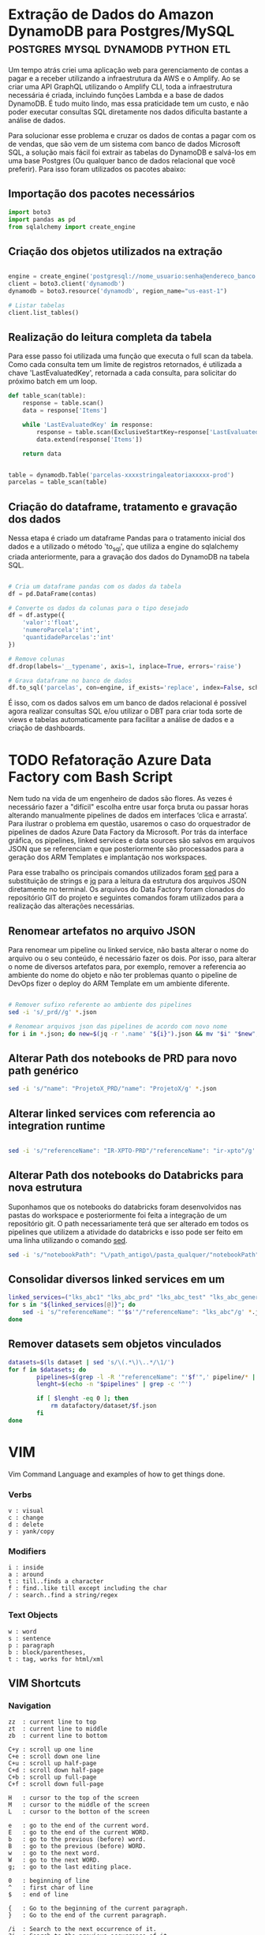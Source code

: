 #+hugo_base_dir: ../
#+seq_todo: TODO DRAFT DONE
#+property: header-args :eval never-export
#+startup: indent

#+author: Marco Ribeiro

* Extração de Dados do Amazon DynamoDB para Postgres/MySQL :postgres:mysql:dynamodb:python:etl:
:PROPERTIES:
:EXPORT_FILE_NAME: extracao-dados-dynamodb-postgres-mysql
:EXPORT_DATE: 2022-10-12
:END:

Um tempo atrás criei uma aplicação web para gerenciamento de contas a pagar e a receber utilizando a infraestrutura da AWS e o Amplify. Ao se criar uma API GraphQL utilizando o Amplify CLI, toda a infraestrutura necessária é criada, incluindo funções Lambda e a base de dados DynamoDB. É tudo muito lindo, mas essa praticidade tem um custo, e não poder executar consultas SQL diretamente nos dados dificulta bastante a análise de dados.

Para solucionar esse problema e cruzar os dados de contas a pagar com os de vendas, que são vem de um sistema com banco de dados Microsoft SQL, a solução mais fácil foi extrair as tabelas do DynamoDB e salvá-los em uma base Postgres (Ou qualquer banco de dados relacional que você preferir). Para isso foram utilizados os pacotes abaixo:


** Importação dos pacotes necessários
#+begin_src python
import boto3
import pandas as pd
from sqlalchemy import create_engine
#+end_src


** Criação dos objetos utilizados na extração
#+begin_src python

engine = create_engine('postgresql://nome_usuario:senha@endereco_banco:5432/nome_base')
client = boto3.client('dynamodb')
dynamodb = boto3.resource('dynamodb', region_name="us-east-1")

# Listar tabelas
client.list_tables()

#+end_src

** Realização do leitura completa da tabela

Para esse passo foi utilizada uma função que executa o full scan da tabela. Como cada consulta tem um limite de registros retornados, é utilizada a chave 'LastEvaluatedKey', retornada a cada consulta, para solicitar do próximo batch em um loop.

#+begin_src python
def table_scan(table):
    response = table.scan()
    data = response['Items']

    while 'LastEvaluatedKey' in response:
        response = table.scan(ExclusiveStartKey=response['LastEvaluatedKey'])
        data.extend(response['Items'])

    return data


table = dynamodb.Table('parcelas-xxxxstringaleatoriaxxxxx-prod')
parcelas = table_scan(table)
#+end_src

** Criação do dataframe, tratamento e gravação dos dados

Nessa etapa é criado um dataframe Pandas para o tratamento inicial dos dados e a utilizado o método 'to_sql', que utiliza a engine do sqlalchemy criada anteriormente, para a gravação dos dados do DynamoDB na tabela SQL.

#+begin_src python

# Cria um dataframe pandas com os dados da tabela
df = pd.DataFrame(contas)

# Converte os dados da colunas para o tipo desejado
df = df.astype({
    'valor':'float',
    'numeroParcela':'int',
    'quantidadeParcelas':'int'
})

# Remove colunas
df.drop(labels='__typename', axis=1, inplace=True, errors='raise')

# Grava dataframe no banco de dados
df.to_sql('parcelas', con=engine, if_exists='replace', index=False, schema='contas')

#+end_src

É isso, com os dados salvos em um banco de dados relacional é possível agora realizar consultas SQL e/ou utilizar o DBT para criar toda sorte de views e tabelas automaticamente para facilitar a análise de dados e a criação de dashboards.


* TODO Refatoração Azure Data Factory com Bash Script
:PROPERTIES:
:EXPORT_FILE_NAME: refatoracao-data-factory-bash
:EXPORT_DATE: 2022-10-06
:END:

Nem tudo na vida de um engenheiro de dados são flores. As vezes é necessário fazer a "difícil" escolha entre usar força bruta ou passar horas alterando manualmente pipelines de dados em interfaces ‘clica e arrasta’. Para ilustrar o problema em questão, usaremos o caso do orquestrador de pipelines de dados Azure Data Factory da Microsoft. Por trás da interface gráfica, os pipelines, linked services e data sources são salvos em arquivos JSON que se referenciam e que posteriormente são processados para a geração dos ARM Templates e implantação nos workspaces.

Para esse trabalho os principais comandos utilizados foram __sed__ para a substituição de strings e __jq__ para a leitura da estrutura dos arquivos JSON diretamente no terminal. Os arquivos do Data Factory foram clonados do repositório GIT do projeto e seguintes comandos foram utilizados para a realização das alterações necessárias.

** Renomear artefatos no arquivo JSON
Para renomear um pipeline ou linked service, não basta alterar o nome do arquivo ou o seu conteúdo, é necessário fazer os dois. Por isso, para alterar o nome de diversos artefatos para, por exemplo, remover a referencia ao ambiente do nome do objeto e não ter problemas quanto o pipeline de DevOps fizer o deploy do ARM Template em um ambiente diferente.

#+begin_src bash

# Remover sufixo referente ao ambiente dos pipelines
sed -i 's/_prd//g' *.json

# Renomear arquivos json das pipelines de acordo com novo nome
for i in *.json; do new=$(jq -r '.name' "${i}").json && mv "$i" "$new"; done

#+end_src

** Alterar Path dos notebooks de PRD para novo path genérico

#+begin_src bash
sed -i 's/"name": "ProjetoX_PRD/"name": "ProjetoX/g' *.json
#+end_src

** Alterar linked services com referencia ao integration runtime

#+begin_src bash

sed -i 's/"referenceName": "IR-XPTO-PRD"/"referenceName": "ir-xpto"/g' *.json

#+end_src

** Alterar Path dos notebooks do Databricks para nova estrutura

Suponhamos que os notebooks do databricks foram desenvolvidos nas pastas do workspace e posteriormente foi feita a integração de um repositório git. O path necessariamente terá que ser alterado em todos os pipelines que utilizem a atividade do databricks e isso pode ser feito em uma linha utilizando o comando __sed__.

#+begin_src bash
sed -i 's/"notebookPath": "\/path_antigo\/pasta_qualquer/"notebookPath": "/g' *.json
#+end_src

** Consolidar diversos linked services em um

#+begin_src bash
linked_services=("lks_abc1" "lks_abc_prd" "lks_abc_test" "lks_abc_generic")
for s in "${linked_services[@]}"; do
	sed -i 's/"referenceName": "'$s'"/"referenceName": "lks_abc"/g' *.json
done
#+end_src

** Remover datasets sem objetos vinculados

#+begin_src bash
datasets=$(ls dataset | sed 's/\(.*\)\..*/\1/')
for f in $datasets; do
        pipelines=$(grep -l -R '"referenceName": "'$f'",' pipeline/* | sed 's/.*\///;s/\(.*\)\..*/\1/')
        lenght=$(echo -n "$pipelines" | grep -c '^')

        if [ $lenght -eq 0 ]; then
        	rm datafactory/dataset/$f.json
        fi
done

#+end_src

* VIM
:PROPERTIES:
:EXPORT_FILE_NAME: vim-key-bindings
:EXPORT_DATE: 2020-01-10
:EXPORT_HUGO_BLACKFRIDAY: :extensions hardLineBreak
:EXPORT_TITLE: Vim Key Bindings
:END:
Vim Command Language and examples of how to get things done.

*** Verbs
#+BEGIN_SRC
v : visual
c : change
d : delete
y : yank/copy
#+END_SRC

*** Modifiers
#+BEGIN_SRC
i : inside
a : around
t : till..finds a character
f : find..like till except including the char
/ : search..find a string/regex
#+END_SRC

*** Text Objects
#+BEGIN_SRC 
w : word
s : sentence
p : paragraph
b : block/parentheses,
t : tag, works for html/xml
#+END_SRC


** VIM Shortcuts
*** Navigation
#+BEGIN_SRC 
zz  : current line to top
zt  : current line to middle
zb  : current line to bottom

C+y : scroll up one line
C+e : scroll down one line
C+u : scroll up half-page
C+d : scroll down half-page
C+b : scroll up full-page
C+f : scroll down full-page

H   : cursor to the top of the screen
M   : cursor to the middle of the screen
L   : cursor to the botton of the screen

e   : go to the end of the current word.
E   : go to the end of the current WORD.
b   : go to the previous (before) word.
B   : go to the previous (before) WORD.
w   : go to the next word.
W   : go to the next WORD.
g;  : go to the last editing place.

0   : beginning of line
^   : first char of line
$   : end of line

{   : Go to the beginning of the current paragraph.
}   : Go to the end of the current paragraph.

/i  : Search to the next occurrence of it.
?i  : Search to the previous occurrence of it.
–   : Go to the next occurrence of the current word under the cursor.
#   : Go to the previous occurrence of the current word under the cursor.

%   : Go to the matching braces, or parenthesis inside code.
#+END_SRC

*** Folding
#+BEGIN_SRC
zf#j      : creates a fold from the cursor down # lines.
zf/string : creates a fold from the cursor to string .
za        : opens/closes all folds
zj        : moves the cursor to the next fold
zk        : moves the cursor to the previous fold
zc        : closes a fold at the cursor
zo        : opens a fold at the cursor
zO        : opens all folds at the cursor
zm        : increases the foldlevel by one
zM        : closes all open folds
zr        : decreases the foldlevel by one
zR        : decreases the foldlevel to zero — all folds will be open
zd        : deletes the fold at the cursor
zE        : deletes all folds
[z        : move to start of open fold
]z        : move to end of open fold
#+END_SRC

*** Jump
#+BEGIN_SRC
C+o : go to origin
#+END_SRC

*** Marks
#+BEGIN_SRC
m + letter : create mark
' + letter : go to mark
#+END_SRC

*** Yank / Paste
#+BEGIN_SRC
:reg : list registers
"1p  : paste previous deletes/yanks

yiw  : Yank inner word (copy word under cursor, say "first").
viwp : Select "second", then replace it with "first".

yi(  : equivalent to yib, yanks the contents inside parenthesis.
yi{  : equivalent to yiB, yanks the contents inside braces.
#+END_SRC

*** Insert Multiple
#+BEGIN_SRC
80i/<ESC>    : insert 80 '/' in a line
20Otest<ESC> : insert 20 lines of 'test'
#+END_SRC

*** Change Multiple
#+BEGIN_SRC
 *      : to select all words
cgn+Esc : to change de word
.       : to change the next

Esc     : to enter 'command mode'
C-v     : to enter visual block mode and select the columns of text.
M-i     : to enter insert mode and type the text you want to insert.
Esc     : wait 1 second and the inserted text will appear on every line.

:%s/foo/bar/g
:s/foo/bar/g
:%s/foo/bar/gc
#+END_SRC

*** Selection
#+BEGIN_SRC
ggVG : select all
#+END_SRC

*** Letter Case
#+BEGIN_SRC
~    : changes the case of current character
guu  : change current line from upper to lower.
gUU  : change current LINE from lower to upper.
guw  : change to end of current WORD from upper to lower.
guaw : change all of current WORD to lower.
gUw  : change to end of current WORD from lower to upper.
gUaw : change all of current WORD to upper.
g~~  : invert case to entire line
guG  : change to lowercase until the end of document.
#+END_SRC

*** Split
#+BEGIN_SRC
:sp           : horizontal split
:vs           : vertical split

C+W S         : horizontal splitting
C+W v         : vertical splitting
C+W q         : close split
C+W C+W       : switch between windows
C+W J K, H, L : switch to adjacent window ( up, down, left, right )

C-w t C-w K   : change two vertically split windows to horizonally split
C-w t C-w H   : Horizontally to vertically

C-w t         : makes the first (topleft) window current
C-w K         : moves the current window to full-width at the very top
C-w H         : moves the current window to full-height at far left
#+END_SRC

*** Tags
*** Spaces
#+BEGIN_SRC
:%le	: Remove left spaces in the entire file
#+END_SRC

*** Macros
#+BEGIN_SRC
qd : start recording to register d
q  : stop recording
@d : execute your macro
@@ : execute your macro again
#+END_SRC


** VIM Plugins
*** Prettier
#+BEGIN_SRC
L-p : Manually trigger Prettier
#+END_SRC

*** FZF
#+BEGIN_SRC
C-t : tab split
C-x : split
C-v : vsplit
#+END_SRC

*** Surround
#+BEGIN_SRC
cs"'  : replace " with '
cst"  : replace tag with "
ds"   : to remove " delimiters entirely.
ysiw] : add brackets arround a word.
cs]{  : add some space (use } instead of { for no space): cs]{
yssb  : wrap the entire line in parentheses with yssb or yss).
#+END_SRC

*** Commenter
#+BEGIN_SRC
L-cc       : Comment out the current line or text selected in visual mode.
L-cn       : Same as cc but forces nesting.
L-c<space> : Toggles the comment state of the selected line(s).
L-cm       : Comments the given lines using only one set of multipart delimiters.
L-ci       : Toggles the comment state of the selected line(s) individually.
L-cs       : Comments out the selected lines with a pretty block formatted layout.
L-cy       : Same as cc except that the commented line(s) are yanked first.
L-c$       : Comments the current line from the cursor to the end of line.
L-cA       : Adds comment delimiters to the end of line and goes into insert mode between them.
L-ca       : Switches to the alternative set of delimiters.
L-cl       : Delimiters are aligned down the left side (<leader>cl) or both sides (<leader>cb).
L-cu       : Uncomments the selected line(s).
#+END_SRC

*** vim-easy-align
#+BEGIN_SRC
vipga=  : visual-select inner paragraph, Start EasyAlign (ga), Align around =
gaip=   : Start EasyAlign for inner paragraph, Align around =
=       : Around the 1st occurrences
2=      : Around the 2nd occurrences
*=      : Around all occurrences
**=     : Left/Right alternating alignment around all occurrences
<Enter> : Switching between left/right/center alignment modes
#+END_SRC

*** splitjoin.vim
#+BEGIN_SRC
gS : to split a one-liner into multiple lines
gJ : to join a block into a single-line statement.
#+END_SRC

* Emacs
:PROPERTIES:
:EXPORT_FILE_NAME: emacs-key-bindings
:EXPORT_DATE: 2020-01-10
:EXPORT_HUGO_BLACKFRIDAY: :extensions hardLineBreak
:EXPORT_TITLE: Emacs Key Bindings
:END:
** Emacs Key Biddings
1. C-x reserved for Emacs native essential keybindings: buffer, window, frame, file, directory, etc…
2. C-c reserved for user and major mode:
   - C-c letter reserved for user. <F5>-<F9> reserved for user.
   - C-c C-letter reserved for major mode.
3. Don't rebind C-g, C-h and ESC.

4. Examples:

   - C-x C-f	find-file: first prompts for a filename and then loads that file into a editor buffer of the same name
   - C-x C-s	save-buffer: saves the buffer into the associated filename
   - C-x C-w	write-named-file: prompts for a new filename and writes the buffer into it
   - C-x b      switch-to-buffer: display a different buffer on the screen
   - C-x o      other-window: move the cursor to the other window
   - C-x C-b	list-buffers: lists those buffers currently loaded into emacs
   - C-g        to cancel any action you have started.

** Doom Emacs Key Bindings

- SPC h b b    Abre lista de atalhos de teclado
- M-d          Cria multiplos cursores
- SPC h v      Able lista de variaveis

*** evil-snipe :navigation:
f or t
; - next
, - previous

*** avy :navigation:
g s SPC - Começa a busca no buffer pelo avy
*** evil-lion
glip=  # gl - left align operator, ip - text paragraph, = separator
gLip,  # gL - right align operator, ',' separator

*** Org Mode

[[https://orgmode.org/orgcard.txt][Org Mode Key Bindings]]

C-M-i      (complete-symbol) complete word at point
C-c '      for editing the current code block.

**** [[https://orgmode.org/manual/setting-tags.html][setting tags]]

C-c C-q     (org-set-tags-command) enter new tags for the current headline.

**** [[https://www.gnu.org/software/emacs/manual/html_node/org/handling-links.html][handling links]]

C-c C-l     (org-insert-link) insert a link.

**** [[https://orgmode.org/manual/property-syntax.html][property syntax]]

C-c C-x p     (org-set-property) set a property.
C-c C-c s     (org-set-property) set a property in the current entry.
C-c C-c d     (org-delete-property) remove a property from the current entry.

**** [[https://orgmode.org/manual/structure-editing.html][structure editing]]

C-c C-x C-w     (org-cut-subtree) kill subtree.
C-c C-x M-w     (org-copy-subtree) copy subtree to kill ring.
C-c C-x C-y     (org-paste-subtree) yank subtree from kill ring.
C-c C-x c       (org-clone-subtree-with-time-shift) Clone a subtree by making a number of sibling copies of it.
C-c C-w         (org-refile) Refile entry or region to a different location.

** doom emacs links
[[https://noelwelsh.com/posts/2019-01-10-doom-emacs.html][doom emacs workflows]]
[[https://medium.com/urbint-engineering/emacs-doom-for-newbies-1f8038604e3b][emacs doom for newbies]]

** ox-hugo

C-c C-x p      Set property
SPC m o        Set property
C-c C-e H H    Export
C-c C-e H A    Export all
[[https://github.com/hlissner/doom-emacs/blob/develop/modules/config/default/+evil-bindings.el][
Exemplo all-posts]]

** Org Mode Code Snippets
Para adicionar um Code Snippet digite <s + TAB para autocompletar.

Para que o print() funcione em códigos python, adicionar o argumento no header ':results output'.

*** Exemplo Closure Javascript

#+BEGIN_SRC js :results output
const counter = () => {
    let n = 0;
    return {
        count: () => n++,
        reset: () => { n = 0; }
    };
}

const c = counter(), d = counter(); // Create two counters
console.log(c.count()) // => 0
console.log(d.count()) // => 0: they count independently
console.log(c.reset()) // reset() and count() methods share state
console.log(c.count()) // => 0: because we reset c
console.log(d.count()) // => 1: d was not reset
#+END_SRC

#+RESULTS:
: 0
: 0
: undefined
: 0
: 1

*** Exemplo Python

#+BEGIN_SRC python :results output
def hamming(a, b):
    return len([i for i in filter(lambda x: x[0] != x[1], zip(a, b))])

a = "Teste string 1"
b = "Teste string 2"

result = hamming(a, b)
print(result)
#+END_SRC

#+RESULTS:
: 1

#+BEGIN_SRC python :results output
a = [1, 2, 3]
b = ['a', 'b', 'c']

print(list(zip(a, b)))
#+END_SRC

#+RESULTS:
: [(1, 'a'), (2, 'b'), (3, 'c')]

* Hadoop
** Stanford Course
[[http://web.stanford.edu/class/cs246/][CS246: Mining Massive Data Sets]]
[[http://web.stanford.edu/class/cs246h/][CS246H - Mining Massive Data Sets: Hadoop Labs]]
[[https://www.youtube.com/playlist?list=PLLssT5z_DsK9JDLcT8T62VtzwyW9LNepV][CS246 Youtube playlist]]

* Criando Um Gerador de Imagens de Placas de Carros
:PROPERTIES:
:EXPORT_FILE_NAME: gerador-imagens-placas-carros
:END:
Para treinar um modelo de machine learning que realize o reconhecimento de
caracteres, OCR, é necessário uma grande quantidade de imagens de placas. Daria
um trabalho enorme conseguir milhares de imagens de carros com as placas
visiveis, recortar as placas das imagens e anotar as imagens com os textos dos
números das placas. Minha solução para obter essas milhares de imagens foi
simplesmente gerá-las.

Como o Brasil está adotando um novo padrão de placas é necessário utilizar dois
templates. O primeiro utiliza imagens de placas antigas e insere os caracteres
no padrão ABC-1234, o segundo com imagens de placas novas, insere os caracteres
com a nova fonte no padrão ABC1D23 com 4 letras e 3 números.

Para gerar os números de placas antigas foram utilizadas as seguintes funções:

#+BEGIN_SRC python :results output :exports both
from random import randrange

letters = "ABCDEFGHIJKLMNOPQRSTUVWXYZ";
letters_len = len(letters)
def get_idx(l): return randrange(l)

def plate_number_generator():
  plate_number = ''
  for i in range(3):
    plate_number += letters[get_idx(letters_len)]
  plate_number += format(randrange(9999), '04d')
  return plate_number

def new_plate_number_generator():
  plate_number = ''
  for i in range(3):
    plate_number += letters[get_idx(letters_len)]
  plate_number += format(randrange(9), '01d')
  plate_number += letters[get_idx(letters_len)]
  plate_number += format(randrange(99), '02d')
  return plate_number

plate = plate_number_generator()
new_plate = new_plate_number_generator()
print(f'Placa antiga: {plate}')
print(f'Placa nova: {new_plate}')
#+END_SRC

Para gerar as imagens das placas

* Como Substituir a Última Camada de Rede Neural no PyTorch
:PROPERTIES:
:EXPORT_FILE_NAME: substituir-ultima-camada-rede-neural-pytorch
:EXPORT_DATE: 2020-01-14
:END:

Durante o desenvolvimento de uma aplicação utilizando /machine learning/ para,
por exemplo, classificar imagens, não é necessário que se desenvolva uma
/Convolutional Neural Network/ do zero. Isso na verdade seria uma enorme perda
de tempo e recursos computacionais, além de exigir do desenvolvedor expertise em
tópicos como a inicialização dos pesos na rede neural. A técnica mais utilizada
hoje em dia para desenvolver esse tipo de aplicação é a utilização de /transfer
learning/, a modificação de redes neurais treinadas para outros fins que são
alteradas e passam por treinamento fino para executar outras atividades.

Um exemplo comum é a utilização da DCNN ImageNet, uma rede neural com 60 milhões
de parametros e 500 mil neurons treinada com mais de 1,3 milhão de imagens para
a classificação de 1000 diferentes classes. A idéia, nesse caso, é remover a
última camada da rede, treinada para a classificação das 1000 classes, e
substituir por outra que será treinada com um novo dataset para um novo objetivo.

*Remover usando o index*
#+BEGIN_SRC python
resnet18 = models.resnet18()

cnn_modules = list(resnet18.children())[:-1]

cnn = nn.Sequential(*cnn_modules)

#+END_SRC

*Remover definindo ponto de corte*
#+BEGIN_SRC python
resnet18 = models.resnet18()

cut = next(i for i,o in enumerate(resnet18.children()) if isinstance(o,nn.AdaptiveAvgPool2d))
m_cut = resnet18[:cut]

cnn = nn.Sequential(m_cut, AdaptiveConcatPool2d())

#+END_SRC
* Best command line tools
:PROPERTIES:
:EXPORT_DATE: 2020-02-10
:EXPORT_FILE_NAME: awesome-command-line-tools
:END:
** [[https://github.com/Canop/broot][broot]]
#+BEGIN_SRC sh
br -dp # replace 'ls', display dates and permissions
br -s  # to identify what is taking disk space
:gf    # display git statuses

#+END_SRC
** [[https://github.com/clvv/fasd][fasd]]
#+BEGIN_SRC sh
alias a='fasd -a'        # any
alias s='fasd -si'       # show / search / select
alias d='fasd -d'        # directory
alias f='fasd -f'        # file
alias sd='fasd -sid'     # interactive directory selection
alias sf='fasd -sif'     # interactive file selection
alias z='fasd_cd -d'     # cd, same functionality as j in autojump
alias zz='fasd_cd -d -i' # cd with interactive selection
alias v='f -e vim'       # quick opening files with vim
#+END_SRC
** [[https://github.com/sharkdp/fd][fd]]
#+BEGIN_SRC sh
# Convert all jpg files to png files:
fd -e jpg -x convert {} {.}.png

fd passwd /etc   # Searching 'passwd' in the /etc folder
fd -e md         # Searching for a particular file extension
fd -H pre-commit # Include hidden files
fd -E '*.bak'    # Excluding  specific files or directories

#+END_SRC

** [[HTTPS://github.com/junegunn/fzf][fzf]]
#+BEGIN_SRC sh
vim **<TAB>       # Select multiple items with TAB key
fd --type f | fzf # Feed the output of fd into fzf

# Setting fd as the default source for fzf
export FZF_DEFAULT_COMMAND='fd --type f'

#+END_SRC
** [[https://github.com/BurntSushi/ripgrep][ripgrep]]
#+BEGIN_SRC sh
rg 'fast\w+' README.md
#+END_SRC
* Vim Personal Minimal Setup
:PROPERTIES:
:EXPORT_FILE_NAME: vim-minimal-setup
:EXPORT_DATE: 2020-02-10
:END:

Use Vim without your own .vimrc is not an easy task. Tranning to a
certification test I was forced to use an virtual machine without my
customizations. So, I had to find an minimal setup that would make the default
Vim usable for me. That one linner is what I type every time I open Vim
without my config:

#+BEGIN_SRC sh
set nocp rnu ai et sw=4 ts=4 bs=2
#+END_SRC

To start Vim without loading your configs:

#+BEGIN_SRC sh
vim -u NONE
#+END_SRC

Each config option explained:

#+BEGIN_SRC sh
set nocp # nocompatible
set nu   # number
set rnu  # relativenumber
set et   # expandtab
set ai   # autoindent "automatic indentation
set ts=4 # tabstop
set sw=4 # shiftwidth
set bs=2 # backspace "allows the backspace to work
#+END_SRC
* My Local Hadoop/Spark Config files
** mapred-site.xml

#+BEGIN_SRC xml
<configuration>
    <property>
        <name>mapreduce.framework.name</name>
        <value>yarn</value>
    </property>
    <property>
        <name>mapreduce.application.classpath</name>
        <value>$HADOOP_MAPRED_HOME/share/hadoop/mapreduce/*:$HADOOP_MAPRED_HOME/share/hadoop/mapreduce/lib/*</value>
    </property>
</configuration>
#+END_SRC

** hdfs-site.xml

#+BEGIN_SRC xml
<configuration>
  <property>
    <name>dfs.replication</name>
    <value>1</value>
  </property>
  <property>
    <name>dfs.name.dir</name>
    <value>file:///home/hadoop/hdfs/namenode</value>
  </property>
  <property>
    <name>dfs.data.dir</name>
    <value>file:///home/hadoop/hdfs/datanode</value>
  </property>
  <property>
    <name>dfs.block.size</name>
    <value>67108864</value>
    <description>Block size</description>
  </property>
</configuration>
#+END_SRC

** .bashrc

#+BEGIN_SRC sh

# JDK
export JAVA_HOME=/usr/lib/jvm/java-8-openjdk-amd64
export PATH=$PATH:$JAVA_HOME/bin

# Spark
export SPARK_HOME=/opt/spark
export PATH=$PATH:$SPARK_HOME/bin
export PYSPARK_DRIVER_PYTHON=jupyter
export PYSPARK_DRIVER_PYTHON_OPTS=notebook
export PYSPARK_PYTHON=/opt/anaconda/anaconda3/envs/ml/bin/python

# Hadoop
export HADOOP_HOME=/opt/hadoop
export HADOOP_INSTALL=$HADOOP_HOME
export HADOOP_MAPRED_HOME=$HADOOP_HOME
export HADOOP_COMMON_HOME=$HADOOP_HOME
export HADOOP_HDFS_HOME=$HADOOP_HOME
export HADOOP_COMMON_LIB_NATIVE_DIR=$HADOOP_HOME/lib/native
export HADOOP_OPTS="-Djava.library.path=$HADOOP_HOME/lib/native"
export PATH=$PATH:$HADOOP_HOME/sbin:$HADOOP_HOME/bin
export YARN_HOME=$HADOOP_HOME

# Sqoop
export SQOOP_HOME=/opt/sqoop
export PATH=$PATH:$SQOOP_HOME/bin

#+END_SRC
